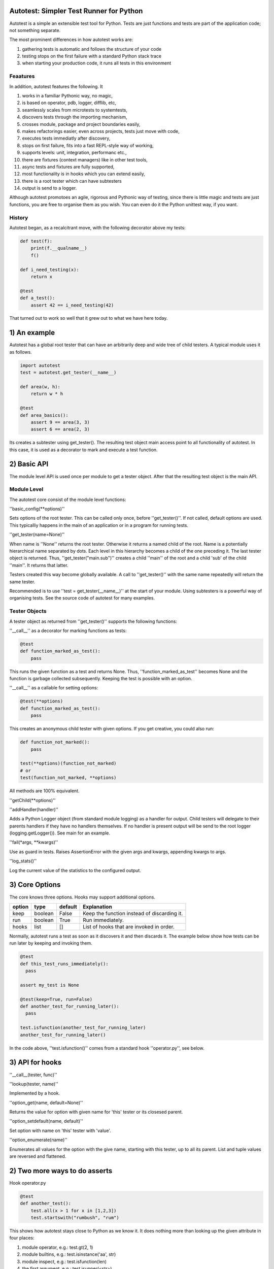 Autotest: Simpler Test Runner for Python
========================================

Autotest is a simple an extensible test tool for Python. Tests are just functions and tests are part of the application code; not something separate.

The most prominent differences in how autotest works are:

#) gathering tests is automatic and follows the structure of your code
#) testing stops on the first failure with a standard Python stack trace
#) when starting your production code, it runs all tests in this environment

Feaatures
---------

In addition, autotest features the following. It

#) works in a familiar Pythonic way, no magic,
#) is based on operator, pdb, logger, difflib, etc,
#) seamlessly scales from microtests to systemtests,
#) discovers tests through the importing mechanism,
#) crosses module, package and project boundaries easily,
#) makes refactorings easier, even across projects, tests just move with code,
#) executes tests immediatly after discovery,
#) stops on first failure, fits into a fast REPL-style way of working,
#) supports levels: unit, integration, performanc etc.,
#) there are fixtures (context managers) like in other test tools,
#) async tests and fixtures are fully supported,
#) most functionality is in hooks which you can extend easily,
#) there is a root tester which can have subtesters
#) output is send to a logger.

Although autotest promotoes an agile, rigorous and Pythonic way of testing, since there is little magic and tests are just functions, you are free to organise them as you wish. You can even do it the Python unittest way, if you want.

History
-------
Autotest began, as a recalcitrant move, with the following decorator above my tests:

.. code:: python

  def test(f):
      print(f.__qualname__)
      f()
      
  def i_need_testing(x):
      return x
      
  @test
  def a_test():
      assert 42 == i_need_testing(42)

That turned out to work so well that it grew out to what we have here today.

    
1) An example
=============

Autotest has a global root tester that can have an arbitrarily deep and wide tree of child testers. A typical module uses it as follows.

.. code:: python

    import autotest
    test = autotest.get_tester(__name__)

    def area(w, h):
        return w * h

    @test
    def area_basics():
        assert 9 == area(3, 3)
        assert 6 == area(2, 3)

Its creates a subtester using get_tester(). The resulting test object main access point to all functionality of autotest.  In this case, it is used as a decorator to mark and execute a test function.


2) Basic API
============

The module level API is used once per module to get a tester object. After that the resulting test object is the main API.

Module Level
------------

The autotest core consist of the module level functions:


''basic_config(\*\*options)''

Sets options of the root tester. This can be called only once, before ''get_tester()''. If not called, default options are used. This typicalliy happens in the main of an application or in a program for running tests.


''get_tester(name=None)''

When name is ''None'' returns the root tester. Otherwise it returns a named child of the root.  Name is a potentially hierarchical name separated by dots. Each level in this hierarchy becomes a child of the one preceding it. The last tester object is returned. Thus, ''get_tester("main.sub")'' creates a child ''main'' of the root and a child 'sub' of the child ''main''. It returns that latter.

Testers created this way become globally available. A call to ''get_tester()'' with the same name repeatedly will return the same tester.

Recommended is to use ''test = get_tester(__name__)'' at the start of your module. Using subtesters is a powerful way of organising tests. See the source code of autotest for many examples.


Tester Objects
--------------

A tester object as returned from ''get_tester()'' supports the following functions:

''__call__'' as a decorator for marking functions as tests:

.. code:: python

   @test
   def function_marked_as_test():
       pass

This runs the given function as a test and returns None. Thus, ''function_marked_as_test'' becomes None and the function is garbage collected subsequently. Keeping the test is possible with an option.


''__call__'' as a callable for setting options:

.. code:: python

   @test(**options)
   def function_marked_as_test():
       pass

This creates an anonymous child tester with given options.  If you get creative, you could also run:

.. code:: python

   def function_not_marked():
       pass

   test(**options)(function_not_marked)
   # or
   test(function_not_marked, **options)

All methods are 100% equivalent.


''getChild(\*\*options)''


''addHandler(handler)''

Adds a Python Logger object (from standard module logging) as a handler for output. Child testers will delegate to their parents handlers if they have no handlers themselves. If no handler is present output will be send to the root logger (logging.getLogger()). See main for an example.


''fail(\*args, \*\*kwargs)''

Use as guard in tests. Raises AssertionError with the given args and kwargs, appending kwargs to args.


''log_stats()''

Log the current value of the statistics to the configured output.



3) Core Options
===============

The core knows three options. Hooks may support additional options.

======  =======  =======   ==========================================================
option  type     default   Explanation
======  =======  =======   ==========================================================
keep    boolean  False     Keep the function instead of discarding it.
run     boolean  True      Run immediately.
hooks   list     []        List of hooks that are invoked in order.
======  =======  =======   ==========================================================

Normally, autotest runs a test as soon as it discovers it and then discards it. The example below show how tests can be run later by keeping and invoking them.

.. code:: python

  @test
  def this_test_runs_immediately():
    pass

  assert my_test is None

  @test(keep=True, run=False)
  def another_test_for_running_later():
    pass

  test.isfunction(another_test_for_running_later)
  another_test_for_running_later()


In the code above, ''test.isfunction()'' comes from a standard hook ''operator.py'', see below.



3) API for hooks
================

''__call__(tester, func)''


''lookup(tester, name)''

Implemented by a hook.


''option_get(name, default=None)''

Returns the value for option with given name for 'this' tester or its closesed parent.


''option_setdefault(name, default)''

Set option with name on 'this' tester with 'value'.


''option_enumerate(name)''

Enumerates all values for the option with the give name, starting with this tester, up to all its parent. List and tuple values are reversed and flattened.




2) Two more ways to do asserts
==============================

Hook operator.py

.. code:: python

    @test
    def another_test():
        test.all(x > 1 for x in [1,2,3])
        test.startswith("rumbush", "rum")


This shows how autotest stays close to Python as we know it. It does nothing more than looking up the given attribute in four places:

#) module operator,
   e.g.: test.gt(2, 1)

#) module builtins,
   e.g.: test.isinstance('aa', str)

#) module inspect,
   e.g.: test.isfunction(len)

#) the first argument,
   e.g.: test.isupper(<str>)

The benefits of this is that we do not have to learn new methods, that the assert functions are not limited, and that autotest can print the arguments for us on failure.



3) Fixtures (context managers)
==============================

Hook fixtures.py

.. code:: python

  @test.fixture
  def answer(a=42):
    yield a

  with test.answer as p:
    test.eq(42, p)

  @test
  def prope_the_universe(answer):
    test.eq(42, answer)

  @test
  def something_wrong(answer:43):
    test.ne(42, answer)
    test.eq(43, answer)


The .fixture attribute administers the next function as a context manager. It can be used as such, but it can also be declares as argument to the test function.

Fixtures accept arguments themselves by using the ':' notation.

There standard fixtures builtin for:

#) stdout
#) stderr
#) tmp_path
#) raises
#) slow_callback_duration



5) Filtering
============

Hook filter.py



6) Diffs
========

Hook diffs.py


7) POD diffs
=============

Hook prrint.py


8) Async all the way
====================

Hook asyncer.py


9) Wildcards
============

Hook wildcard.py


10) Levels
==========

Hook levels.py


11) Extended closure
====================

Hook binder.py


12) Runner main
===============

autotest [options] <module>

--filter


13) Misc
========

